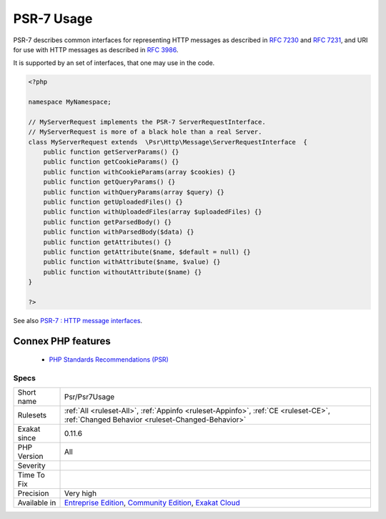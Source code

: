 .. _psr-psr7usage:


.. _psr-7-usage:

PSR-7 Usage
+++++++++++

.. meta::
	:description:
		PSR-7 Usage: PSR-7 describes common interfaces for representing HTTP messages as described in `RFC 7230 <https://tools.
	:twitter:card: summary_large_image
	:twitter:site: @exakat
	:twitter:title: PSR-7 Usage
	:twitter:description: PSR-7 Usage: PSR-7 describes common interfaces for representing HTTP messages as described in `RFC 7230 <https://tools
	:twitter:creator: @exakat
	:twitter:image:src: https://www.exakat.io/wp-content/uploads/2020/06/logo-exakat.png
	:og:image: https://www.exakat.io/wp-content/uploads/2020/06/logo-exakat.png
	:og:title: PSR-7 Usage
	:og:type: article
	:og:description: PSR-7 describes common interfaces for representing HTTP messages as described in `RFC 7230 <https://tools
	:og:url: https://exakat.readthedocs.io/en/latest/Reference/Rules/PSR-7 Usage.html
	:og:locale: en

.. raw:: html


	<script type="application/ld+json">{"@context":"https:\/\/schema.org","@graph":[{"@type":"WebPage","@id":"https:\/\/php-tips.readthedocs.io\/en\/latest\/Reference\/Rules\/Psr\/Psr7Usage.html","url":"https:\/\/php-tips.readthedocs.io\/en\/latest\/Reference\/Rules\/Psr\/Psr7Usage.html","name":"PSR-7 Usage","isPartOf":{"@id":"https:\/\/www.exakat.io\/"},"datePublished":"Fri, 10 Jan 2025 09:46:18 +0000","dateModified":"Fri, 10 Jan 2025 09:46:18 +0000","description":"PSR-7 describes common interfaces for representing HTTP messages as described in `RFC 7230 <https:\/\/tools","inLanguage":"en-US","potentialAction":[{"@type":"ReadAction","target":["https:\/\/exakat.readthedocs.io\/en\/latest\/PSR-7 Usage.html"]}]},{"@type":"WebSite","@id":"https:\/\/www.exakat.io\/","url":"https:\/\/www.exakat.io\/","name":"Exakat","description":"Smart PHP static analysis","inLanguage":"en-US"}]}</script>

PSR-7 describes common interfaces for representing HTTP messages as described in `RFC 7230 <https://tools.ietf.org/html/rfc7230>`_ and `RFC 7231 <https://tools.ietf.org/html/rfc7231>`_, and URI for use with HTTP messages as described in `RFC 3986 <https://tools.ietf.org/html/rfc3986>`_. 

It is supported by an set of interfaces, that one may use in the code.

.. code-block:: php
   
   <?php
   
   namespace MyNamespace;
   
   // MyServerRequest implements the PSR-7 ServerRequestInterface.
   // MyServerRequest is more of a black hole than a real Server.
   class MyServerRequest extends  \Psr\Http\Message\ServerRequestInterface  {
       public function getServerParams() {}
       public function getCookieParams() {}
       public function withCookieParams(array $cookies) {}
       public function getQueryParams() {}
       public function withQueryParams(array $query) {}
       public function getUploadedFiles() {}
       public function withUploadedFiles(array $uploadedFiles) {}
       public function getParsedBody() {}
       public function withParsedBody($data) {}
       public function getAttributes() {}
       public function getAttribute($name, $default = null) {}
       public function withAttribute($name, $value) {}
       public function withoutAttribute($name) {}
   }
   
   ?>

See also `PSR-7 : HTTP message interfaces <http://www.php-fig.org/psr/psr-7/>`_.

Connex PHP features
-------------------

  + `PHP Standards Recommendations (PSR) <https://php-dictionary.readthedocs.io/en/latest/dictionary/psr.ini.html>`_


Specs
_____

+--------------+-----------------------------------------------------------------------------------------------------------------------------------------------------------------------------------------+
| Short name   | Psr/Psr7Usage                                                                                                                                                                           |
+--------------+-----------------------------------------------------------------------------------------------------------------------------------------------------------------------------------------+
| Rulesets     | :ref:`All <ruleset-All>`, :ref:`Appinfo <ruleset-Appinfo>`, :ref:`CE <ruleset-CE>`, :ref:`Changed Behavior <ruleset-Changed-Behavior>`                                                  |
+--------------+-----------------------------------------------------------------------------------------------------------------------------------------------------------------------------------------+
| Exakat since | 0.11.6                                                                                                                                                                                  |
+--------------+-----------------------------------------------------------------------------------------------------------------------------------------------------------------------------------------+
| PHP Version  | All                                                                                                                                                                                     |
+--------------+-----------------------------------------------------------------------------------------------------------------------------------------------------------------------------------------+
| Severity     |                                                                                                                                                                                         |
+--------------+-----------------------------------------------------------------------------------------------------------------------------------------------------------------------------------------+
| Time To Fix  |                                                                                                                                                                                         |
+--------------+-----------------------------------------------------------------------------------------------------------------------------------------------------------------------------------------+
| Precision    | Very high                                                                                                                                                                               |
+--------------+-----------------------------------------------------------------------------------------------------------------------------------------------------------------------------------------+
| Available in | `Entreprise Edition <https://www.exakat.io/entreprise-edition>`_, `Community Edition <https://www.exakat.io/community-edition>`_, `Exakat Cloud <https://www.exakat.io/exakat-cloud/>`_ |
+--------------+-----------------------------------------------------------------------------------------------------------------------------------------------------------------------------------------+


